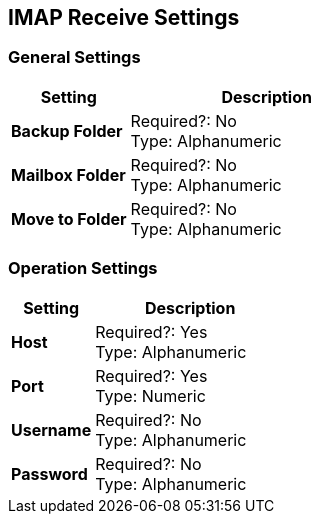 == IMAP Receive Settings

=== General Settings

[%header,cols="3s,7a"]
|===
|Setting |Description

|Backup Folder
|
Required?: No +
Type: Alphanumeric +

|Mailbox Folder
|
Required?: No +
Type: Alphanumeric +

|Move to Folder
|
Required?: No +
Type: Alphanumeric +

|===


=== Operation Settings

[%header,cols="3s,7a"]
|===
|Setting |Description

|Host
|
Required?: Yes +
Type: Alphanumeric +

|Port
|
Required?: Yes +
Type: Numeric

|Username
|
Required?: No +
Type: Alphanumeric +

|Password
|
Required?: No +
Type: Alphanumeric +
|===
